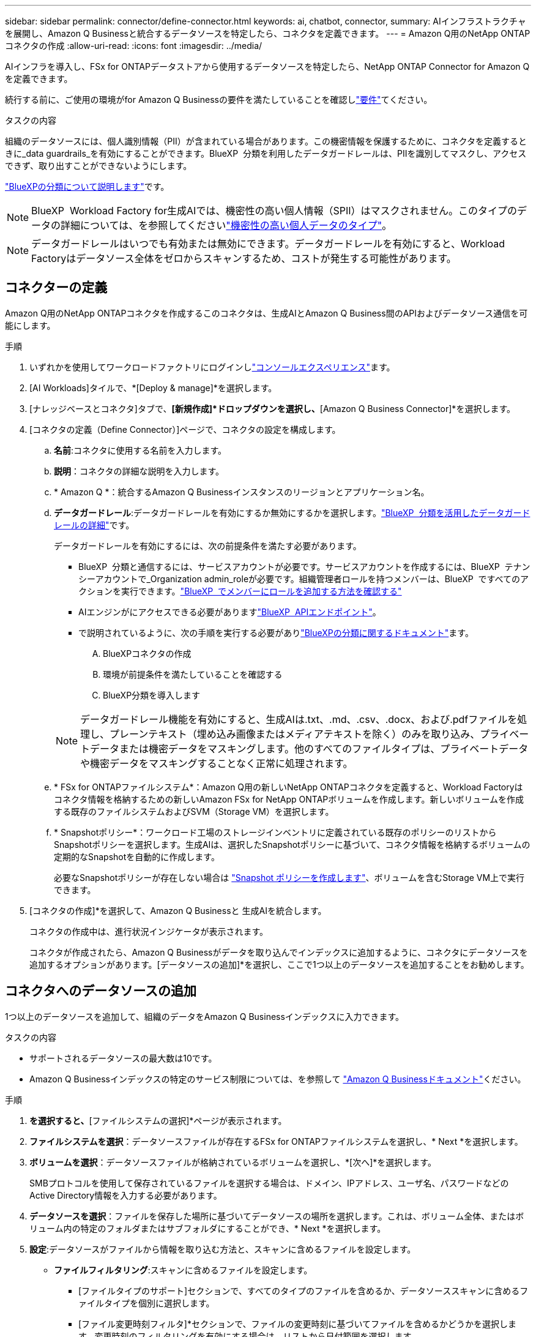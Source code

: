 ---
sidebar: sidebar 
permalink: connector/define-connector.html 
keywords: ai, chatbot, connector, 
summary: AIインフラストラクチャを展開し、Amazon Q Businessと統合するデータソースを特定したら、コネクタを定義できます。 
---
= Amazon Q用のNetApp ONTAPコネクタの作成
:allow-uri-read: 
:icons: font
:imagesdir: ../media/


[role="lead"]
AIインフラを導入し、FSx for ONTAPデータストアから使用するデータソースを特定したら、NetApp ONTAP Connector for Amazon Qを定義できます。

続行する前に、ご使用の環境がfor Amazon Q Businessの要件を満たしていることを確認しlink:requirements-connector.html["要件"]てください。

.タスクの内容
組織のデータソースには、個人識別情報（PII）が含まれている場合があります。この機密情報を保護するために、コネクタを定義するときに_data guardrails_を有効にすることができます。BlueXP  分類を利用したデータガードレールは、PIIを識別してマスクし、アクセスできず、取り出すことができないようにします。

link:https://docs.netapp.com/us-en/bluexp-classification/concept-cloud-compliance.html["BlueXPの分類について説明します"^]です。


NOTE: BlueXP  Workload Factory for生成AIでは、機密性の高い個人情報（SPII）はマスクされません。このタイプのデータの詳細については、を参照してくださいlink:https://docs.netapp.com/us-en/bluexp-classification/reference-private-data-categories.html#types-of-sensitive-personal-data["機密性の高い個人データのタイプ"^]。


NOTE: データガードレールはいつでも有効または無効にできます。データガードレールを有効にすると、Workload Factoryはデータソース全体をゼロからスキャンするため、コストが発生する可能性があります。



== コネクターの定義

Amazon Q用のNetApp ONTAPコネクタを作成するこのコネクタは、生成AIとAmazon Q Business間のAPIおよびデータソース通信を可能にします。

.手順
. いずれかを使用してワークロードファクトリにログインしlink:https://docs.netapp.com/us-en/workload-setup-admin/console-experiences.html["コンソールエクスペリエンス"^]ます。
. [AI Workloads]タイルで、*[Deploy & manage]*を選択します。
. [ナレッジベースとコネクタ]タブで、*[新規作成]*ドロップダウンを選択し、*[Amazon Q Business Connector]*を選択します。
. [コネクタの定義（Define Connector）]ページで、コネクタの設定を構成します。
+
.. *名前*:コネクタに使用する名前を入力します。
.. *説明*：コネクタの詳細な説明を入力します。
.. * Amazon Q *：統合するAmazon Q Businessインスタンスのリージョンとアプリケーション名。
.. *データガードレール*:データガードレールを有効にするか無効にするかを選択します。link:https://docs.netapp.com/us-en/bluexp-classification/concept-cloud-compliance.html["BlueXP  分類を活用したデータガードレールの詳細"^]です。
+
データガードレールを有効にするには、次の前提条件を満たす必要があります。

+
*** BlueXP  分類と通信するには、サービスアカウントが必要です。サービスアカウントを作成するには、BlueXP  テナンシーアカウントで_Organization admin_roleが必要です。組織管理者ロールを持つメンバーは、BlueXP  ですべてのアクションを実行できます。link:https://docs.netapp.com/us-en/bluexp-setup-admin/task-iam-manage-members-permissions.html#add-a-role-to-a-member["BlueXP  でメンバーにロールを追加する方法を確認する"^]
*** AIエンジンがにアクセスできる必要がありますlink:https://api.bluexp.netapp.com["BlueXP  APIエンドポイント"^]。
*** で説明されているように、次の手順を実行する必要がありlink:https://docs.netapp.com/us-en/bluexp-classification/task-deploy-cloud-compliance.html#quick-start["BlueXPの分類に関するドキュメント"^]ます。
+
.... BlueXPコネクタの作成
.... 環境が前提条件を満たしていることを確認する
.... BlueXP分類を導入します






+

NOTE: データガードレール機能を有効にすると、生成AIは.txt、.md、.csv、.docx、および.pdfファイルを処理し、プレーンテキスト（埋め込み画像またはメディアテキストを除く）のみを取り込み、プライベートデータまたは機密データをマスキングします。他のすべてのファイルタイプは、プライベートデータや機密データをマスキングすることなく正常に処理されます。

+
.. * FSx for ONTAPファイルシステム*：Amazon Q用の新しいNetApp ONTAPコネクタを定義すると、Workload Factoryはコネクタ情報を格納するための新しいAmazon FSx for NetApp ONTAPボリュームを作成します。新しいボリュームを作成する既存のファイルシステムおよびSVM（Storage VM）を選択します。
.. * Snapshotポリシー*：ワークロード工場のストレージインベントリに定義されている既存のポリシーのリストからSnapshotポリシーを選択します。生成AIは、選択したSnapshotポリシーに基づいて、コネクタ情報を格納するボリュームの定期的なSnapshotを自動的に作成します。
+
必要なSnapshotポリシーが存在しない場合は https://docs.netapp.com/us-en/ontap/data-protection/create-snapshot-policy-task.html["Snapshot ポリシーを作成します"^]、ボリュームを含むStorage VM上で実行できます。



. [コネクタの作成]*を選択して、Amazon Q Businessと 生成AIを統合します。
+
コネクタの作成中は、進行状況インジケータが表示されます。

+
コネクタが作成されたら、Amazon Q Businessがデータを取り込んでインデックスに追加するように、コネクタにデータソースを追加するオプションがあります。[データソースの追加]*を選択し、ここで1つ以上のデータソースを追加することをお勧めします。





== コネクタへのデータソースの追加

1つ以上のデータソースを追加して、組織のデータをAmazon Q Businessインデックスに入力できます。

.タスクの内容
* サポートされるデータソースの最大数は10です。
* Amazon Q Businessインデックスの特定のサービス制限については、を参照して https://docs.aws.amazon.com/kendra/latest/dg/quotas.html["Amazon Q Businessドキュメント"^]ください。


.手順
. [データソースの追加]*を選択すると、*[ファイルシステムの選択]*ページが表示されます。
. *ファイルシステムを選択*：データソースファイルが存在するFSx for ONTAPファイルシステムを選択し、* Next *を選択します。
. *ボリュームを選択*：データソースファイルが格納されているボリュームを選択し、*[次へ]*を選択します。
+
SMBプロトコルを使用して保存されているファイルを選択する場合は、ドメイン、IPアドレス、ユーザ名、パスワードなどのActive Directory情報を入力する必要があります。

. *データソースを選択*：ファイルを保存した場所に基づいてデータソースの場所を選択します。これは、ボリューム全体、またはボリューム内の特定のフォルダまたはサブフォルダにすることができ、* Next *を選択します。
. *設定*:データソースがファイルから情報を取り込む方法と、スキャンに含めるファイルを設定します。
+
** *ファイルフィルタリング*:スキャンに含めるファイルを設定します。
+
*** [ファイルタイプのサポート]セクションで、すべてのタイプのファイルを含めるか、データソーススキャンに含めるファイルタイプを個別に選択します。
*** [ファイル変更時刻フィルタ]*セクションで、ファイルの変更時刻に基づいてファイルを含めるかどうかを選択します。変更時刻のフィルタリングを有効にする場合は、リストから日付範囲を選択します。
+

NOTE: 変更日の範囲に基づいてファイルをインクルードした場合、日付範囲が満たされない（指定した日付範囲内でファイルが変更されていない）とすぐに、ファイルは定期スキャンから除外され、データソースにはこれらのファイルは含まれません。





. 権限対応*セクション（選択したデータソースがSMBプロトコルを使用するボリューム上にある場合にのみ表示）で、権限対応の応答を有効または無効にできます。
+
** *有効*:このコネクタにアクセスするチャットボットのユーザーは、アクセス権を持つデータソースからのクエリに対する応答のみを取得します。
** *無効*:チャットボットのユーザーは、統合されたすべてのデータソースからコンテンツを使用して応答を受信します。
+

NOTE: Active Directoryグループ権限は、Amazon Q Business Connectorデータソースではサポートされていません。



. このデータソースをAmazon Q Business Connectorに追加するには、*[追加]*を選択します。


.結果
データソースはAmazon Q Businessインデックスに埋め込まれています。データソースが完全に埋め込まれると、ステータスが「埋め込み」から「埋め込み」に変わります。

コネクタに単一のデータソースを追加した後、Amazon Q Businessチャットボット環境でテストし、ユーザーがサービスを利用できるようにする前に必要な変更を加えることができます。同じ手順に従って、コネクタに追加データソースを追加することもできます。
